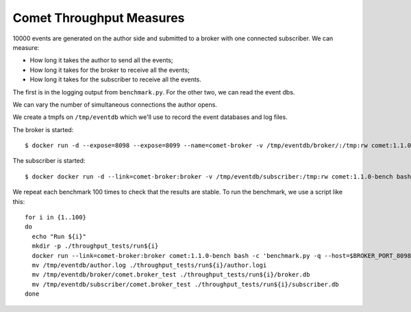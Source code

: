 =========================
Comet Throughput Measures
=========================

10000 events are generated on the author side and submitted to a broker with
one connected subscriber. We can measure:

* How long it takes the author to send all the events;
* How long it takes for the broker to receive all the events;
* How long it takes for the subscriber to receive all the events.

The first is in the logging output from ``benchmark.py``. For the other two,
we can read the event dbs.

We can vary the number of simultaneous connections the author opens.

We create a tmpfs on ``/tmp/eventdb`` which we'll use to record the event
databases and log files.

The broker is started::

  $ docker run -d --expose=8098 --expose=8099 --name=comet-broker -v /tmp/eventdb/broker/:/tmp:rw comet:1.1.0-bench twistd -n -repoll comet -r -b

The subscriber is started::

  $ docker docker run -d --link=comet-broker:broker -v /tmp/eventdb/subscriber:/tmp:rw comet:1.1.0-bench bash -c 'twistd -n -repoll comet --remote=${BROKER_PORT_8099_TCP_ADDR}'

We repeat each benchmark 100 times to check that the results are stable. To
run the benchmark, we use a script like this::

  for i in {1..100}
  do
    echo "Run ${i}"
    mkdir -p ./throughput_tests/run${i}
    docker run --link=comet-broker:broker comet:1.1.0-bench bash -c 'benchmark.py -q --host=$BROKER_PORT_8098_TCP_ADDR throughput' > /tmp/eventdb/author.log
    mv /tmp/eventdb/author.log ./throughput_tests/run${i}/author.logi
    mv /tmp/eventdb/broker/comet.broker_test ./throughput_tests/run${i}/broker.db
    mv /tmp/eventdb/subscriber/comet.broker_test ./throughput_tests/run${i}/subscriber.db
  done
